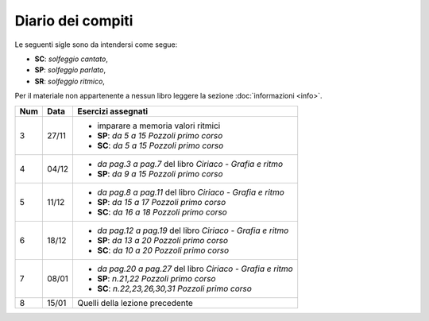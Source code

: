 Diario dei compiti
==================

Le seguenti sigle sono da intendersi come segue:

* **SC**: *solfeggio cantato*,
* **SP**: *solfeggio parlato*,
* **SR**: *solfeggio ritmico*,

Per il materiale non appartenente a nessun libro leggere la sezione :doc:`informazioni <info>`.

.. table:: 

    +-----+-------+-------------------------------------------------------------+
    | Num | Data  |                     Esercizi assegnati                      |
    +=====+=======+=============================================================+
    | 3   | 27/11 | * imparare a memoria valori ritmici                         |
    |     |       | * **SP**: *da 5 a 15* `Pozzoli primo corso`                 |
    |     |       | * **SC**: *da 5 a 15* `Pozzoli primo corso`                 |
    +-----+-------+-------------------------------------------------------------+
    | 4   | 04/12 | * *da pag.3 a pag.7* del libro `Ciriaco - Grafia e ritmo`   |
    |     |       | * **SP**: *da 9 a 15* `Pozzoli primo corso`                 |
    +-----+-------+-------------------------------------------------------------+
    | 5   | 11/12 | * *da pag.8 a pag.11* del libro `Ciriaco - Grafia e ritmo`  |
    |     |       | * **SP**: *da 15 a 17* `Pozzoli primo corso`                |
    |     |       | * **SC**: *da 16 a 18* `Pozzoli primo corso`                |
    +-----+-------+-------------------------------------------------------------+
    | 6   | 18/12 | * *da pag.12 a pag.19* del libro `Ciriaco - Grafia e ritmo` |
    |     |       | * **SP**: *da 13 a 20* `Pozzoli primo corso`                |
    |     |       | * **SC**: *da 10 a 20* `Pozzoli primo corso`                |
    +-----+-------+-------------------------------------------------------------+
    | 7   | 08/01 | * *da pag.20 a pag.27* del libro `Ciriaco - Grafia e ritmo` |
    |     |       | * **SP**: *n.21,22* `Pozzoli primo corso`                   |
    |     |       | * **SC**: *n.22,23,26,30,31* `Pozzoli primo corso`          |
    +-----+-------+-------------------------------------------------------------+
    | 8   | 15/01 | Quelli della lezione precedente                             |
    +-----+-------+-------------------------------------------------------------+